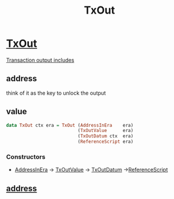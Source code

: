 :PROPERTIES:
:ID:       2cd1cdf4-0b6a-4d83-8bff-240da5fd79f1
:END:
#+title: TxOut
* [[https://input-output-hk.github.io/cardano-node/cardano-api/lib/Cardano-Api.html#t:TxOut][TxOut]]
[[https://docs.cardano.org/learn/understanding%20outputs%20and%20inputs][Transaction output includes]]
** address
think of it as the key to unlock the output
** value


#+begin_src haskell
data TxOut ctx era = TxOut (AddressInEra    era)
                           (TxOutValue      era)
                           (TxOutDatum ctx  era)
                           (ReferenceScript era)
#+end_src
*** Constructors
+ [[id:46eb8c6e-a23b-4c3b-bcf2-c6833da9a334][AddressInEra]] -> [[id:4e575460-a5ed-4b73-aaa2-e10b88e0dc84][TxOutValue]] -> [[id:5ebf7c87-82e6-43bf-9b1c-56702657204c][TxOutDatum]] ->[[id:d3fc9f5e-8fdd-4169-86e8-8113f4002035][ReferenceScript]]

** [[id:aec0c40a-2d89-412c-b65a-5e5a8a404737][address]]
